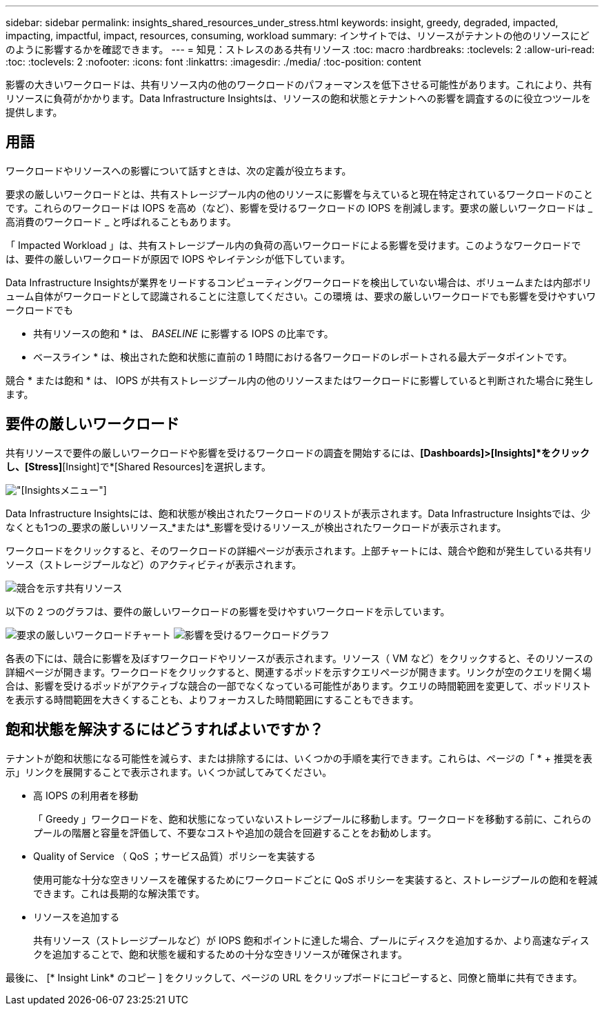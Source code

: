 ---
sidebar: sidebar 
permalink: insights_shared_resources_under_stress.html 
keywords: insight, greedy, degraded, impacted, impacting, impactful, impact, resources, consuming, workload 
summary: インサイトでは、リソースがテナントの他のリソースにどのように影響するかを確認できます。 
---
= 知見：ストレスのある共有リソース
:toc: macro
:hardbreaks:
:toclevels: 2
:allow-uri-read: 
:toc: 
:toclevels: 2
:nofooter: 
:icons: font
:linkattrs: 
:imagesdir: ./media/
:toc-position: content


[role="lead"]
影響の大きいワークロードは、共有リソース内の他のワークロードのパフォーマンスを低下させる可能性があります。これにより、共有リソースに負荷がかかります。Data Infrastructure Insightsは、リソースの飽和状態とテナントへの影響を調査するのに役立つツールを提供します。



== 用語

ワークロードやリソースへの影響について話すときは、次の定義が役立ちます。

要求の厳しいワークロードとは、共有ストレージプール内の他のリソースに影響を与えていると現在特定されているワークロードのことです。これらのワークロードは IOPS を高め（など）、影響を受けるワークロードの IOPS を削減します。要求の厳しいワークロードは _ 高消費のワークロード _ と呼ばれることもあります。

「 Impacted Workload 」は、共有ストレージプール内の負荷の高いワークロードによる影響を受けます。このようなワークロードでは、要件の厳しいワークロードが原因で IOPS やレイテンシが低下しています。

Data Infrastructure Insightsが業界をリードするコンピューティングワークロードを検出していない場合は、ボリュームまたは内部ボリューム自体がワークロードとして認識されることに注意してください。この環境 は、要求の厳しいワークロードでも影響を受けやすいワークロードでも

* 共有リソースの飽和 * は、 _BASELINE_ に影響する IOPS の比率です。

* ベースライン * は、検出された飽和状態に直前の 1 時間における各ワークロードのレポートされる最大データポイントです。

競合 * または飽和 * は、 IOPS が共有ストレージプール内の他のリソースまたはワークロードに影響していると判断された場合に発生します。



== 要件の厳しいワークロード

共有リソースで要件の厳しいワークロードや影響を受けるワークロードの調査を開始するには、*[Dashboards]>[Insights]*をクリックし、[Stress]*[Insight]で*[Shared Resources]を選択します。

image:InsightsMenu.png["[Insights]メニュー"]

Data Infrastructure Insightsには、飽和状態が検出されたワークロードのリストが表示されます。Data Infrastructure Insightsでは、少なくとも1つの_要求の厳しいリソース_*または*_影響を受けるリソース_が検出されたワークロードが表示されます。

ワークロードをクリックすると、そのワークロードの詳細ページが表示されます。上部チャートには、競合や飽和が発生している共有リソース（ストレージプールなど）のアクティビティが表示されます。

image:ResourceInsightShared.png["競合を示す共有リソース"]

以下の 2 つのグラフは、要件の厳しいワークロードの影響を受けやすいワークロードを示しています。

image:ResourceInsightDemanding.png["要求の厳しいワークロードチャート"] image:ResourceInsightImpacted-a.png["影響を受けるワークロードグラフ"]

各表の下には、競合に影響を及ぼすワークロードやリソースが表示されます。リソース（ VM など）をクリックすると、そのリソースの詳細ページが開きます。ワークロードをクリックすると、関連するポッドを示すクエリページが開きます。リンクが空のクエリを開く場合は、影響を受けるポッドがアクティブな競合の一部でなくなっている可能性があります。クエリの時間範囲を変更して、ポッドリストを表示する時間範囲を大きくすることも、よりフォーカスした時間範囲にすることもできます。



== 飽和状態を解決するにはどうすればよいですか？

テナントが飽和状態になる可能性を減らす、または排除するには、いくつかの手順を実行できます。これらは、ページの「 * + 推奨を表示」リンクを展開することで表示されます。いくつか試してみてください。

* 高 IOPS の利用者を移動
+
「 Greedy 」ワークロードを、飽和状態になっていないストレージプールに移動します。ワークロードを移動する前に、これらのプールの階層と容量を評価して、不要なコストや追加の競合を回避することをお勧めします。

* Quality of Service （ QoS ；サービス品質）ポリシーを実装する
+
使用可能な十分な空きリソースを確保するためにワークロードごとに QoS ポリシーを実装すると、ストレージプールの飽和を軽減できます。これは長期的な解決策です。

* リソースを追加する
+
共有リソース（ストレージプールなど）が IOPS 飽和ポイントに達した場合、プールにディスクを追加するか、より高速なディスクを追加することで、飽和状態を緩和するための十分な空きリソースが確保されます。



最後に、 [* Insight Link* のコピー ] をクリックして、ページの URL をクリップボードにコピーすると、同僚と簡単に共有できます。
